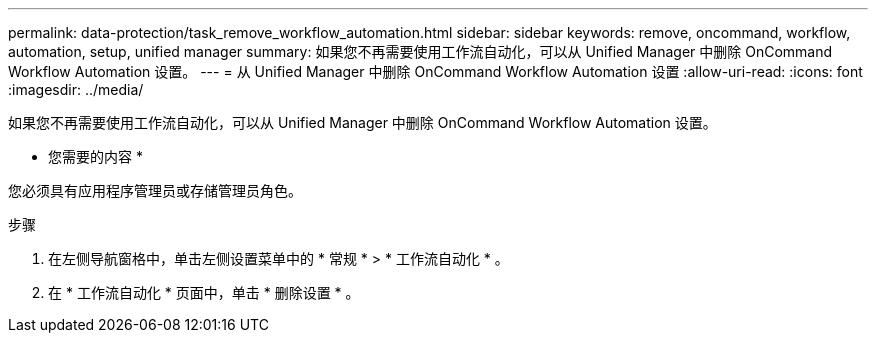 ---
permalink: data-protection/task_remove_workflow_automation.html 
sidebar: sidebar 
keywords: remove, oncommand, workflow, automation, setup, unified manager 
summary: 如果您不再需要使用工作流自动化，可以从 Unified Manager 中删除 OnCommand Workflow Automation 设置。 
---
= 从 Unified Manager 中删除 OnCommand Workflow Automation 设置
:allow-uri-read: 
:icons: font
:imagesdir: ../media/


[role="lead"]
如果您不再需要使用工作流自动化，可以从 Unified Manager 中删除 OnCommand Workflow Automation 设置。

* 您需要的内容 *

您必须具有应用程序管理员或存储管理员角色。

.步骤
. 在左侧导航窗格中，单击左侧设置菜单中的 * 常规 * > * 工作流自动化 * 。
. 在 * 工作流自动化 * 页面中，单击 * 删除设置 * 。

